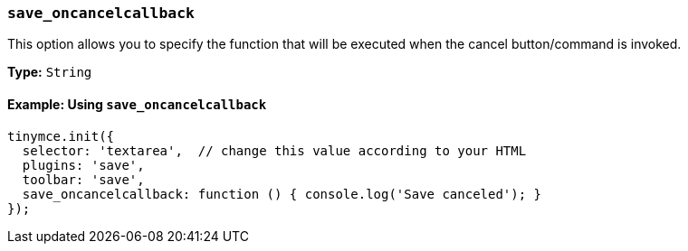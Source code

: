 [[save_oncancelcallback]]
=== `save_oncancelcallback`

This option allows you to specify the function that will be executed when the cancel button/command is invoked.

*Type:* `String`

==== Example: Using `save_oncancelcallback`

[source, js]
----
tinymce.init({
  selector: 'textarea',  // change this value according to your HTML
  plugins: 'save',
  toolbar: 'save',
  save_oncancelcallback: function () { console.log('Save canceled'); }
});
----
